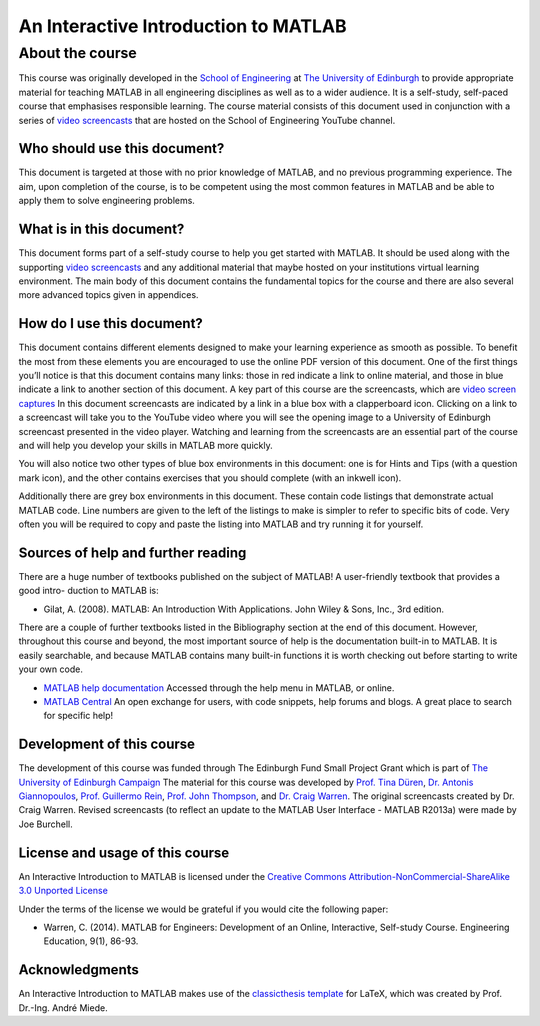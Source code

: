 *************************************
An Interactive Introduction to MATLAB
*************************************

About the course
================

This course was originally developed in the `School of Engineering <https://www.eng.ed.ac.uk>`_ at `The University of Edinburgh <http://www.ed.ac.uk>`_ to provide appropriate material for teaching MATLAB in all engineering disciplines as well as to a wider audience. It is a self-study, self-paced course that emphasises responsible learning. The course material consists of this document used in conjunction with a series of `video screencasts <https://www.youtube.com/playlist?list=PLDlE-GBjzmBZsxFKZfp6Y59qDOJVIh4RN>`_ that are hosted on the School of Engineering YouTube channel.

Who should use this document?
-----------------------------

This document is targeted at those with no prior knowledge of MATLAB, and no previous programming experience. The aim, upon completion of the course, is to be competent using the most common features in MATLAB and be able to apply them to solve engineering problems.

What is in this document?
-------------------------

This document forms part of a self-study course to help you get started with MATLAB. It should be used along with the supporting `video screencasts <https://www.youtube.com/playlist?list=PLDlE-GBjzmBZsxFKZfp6Y59qDOJVIh4RN>`_ and any additional material that maybe hosted on your institutions virtual learning environment. The main body of this document contains the fundamental topics for the course and there are also several more advanced topics given in appendices.

How do I use this document?
---------------------------

This document contains different elements designed to make your learning experience as smooth as possible. To benefit the most from these elements you are encouraged to use the online PDF version of this document. One of the first things you’ll notice is that this document contains many links: those in red indicate a link to online material, and those in blue indicate a link to another section of this document.
A key part of this course are the screencasts, which are `video screen captures <http://en.wikipedia.org/wiki/Screencast>`_ In this document screencasts are indicated by a link in a blue box with a clapperboard icon. Clicking on a link to a screencast will take you to the YouTube video where you will see the opening image to a University of Edinburgh screencast presented in the video player. Watching and learning from the screencasts are an essential part of the course and will help you develop your skills in MATLAB more quickly.

You will also notice two other types of blue box environments in this document: one is for Hints and Tips (with a question mark icon), and the other contains exercises that you should complete
(with an inkwell icon).

Additionally there are grey box environments in this document. These contain code listings that demonstrate actual MATLAB code. Line numbers are given to the left of the listings to make is simpler to refer to specific
bits of code. Very often you will be required to copy and paste the listing into MATLAB and try running it for yourself.

Sources of help and further reading
-----------------------------------

There are a huge number of textbooks published on the subject of MATLAB! A user-friendly textbook that provides a good intro- duction to MATLAB is:

* Gilat, A. (2008). MATLAB: An Introduction With Applications. John Wiley & Sons, Inc., 3rd edition.

There are a couple of further textbooks listed in the Bibliography section at the end of this document. However, throughout this course and beyond, the most important source of help is the documentation built-in to MATLAB. It is easily searchable, and because MATLAB contains many built-in functions it is worth checking out before starting to write your own code.

* `MATLAB help documentation <http://www.mathworks.com/access/helpdesk/help/techdoc/>`_ Accessed through the help menu in MATLAB, or online.
* `MATLAB Central <http://www.mathworks.co.uk/matlabcentral/>`_ An open exchange for users, with code snippets, help forums and blogs. A great place to search for specific help!

Development of this course
--------------------------

The development of this course was funded through The Edinburgh Fund Small Project Grant which is part of `The University of Edinburgh Campaign <http://www.edinburghcampaign.com/alumni-giving/grants>`_
The material for this course was developed by `Prof. Tina Düren <http://www.bath.ac.uk/chem-eng/people/duren/>`_, `Dr. Antonis Giannopoulos <https://www.eng.ed.ac.uk/about/people/dr-antonis-giannopoulos>`_, `Prof. Guillermo Rein <https://www.imperial.ac.uk/people/g.rein>`_, `Prof. John Thompson <https://www.eng.ed.ac.uk/about/people/prof-john-thompson>`_, and `Dr. Craig Warren <https://www.northumbria.ac.uk/about-us/our-staff/w/craig-warren/>`_. The original screencasts created by Dr. Craig Warren. Revised  screencasts (to reflect an update to the MATLAB User Interface - MATLAB R2013a) were made by Joe Burchell.

License and usage of this course
--------------------------------

An Interactive Introduction to MATLAB is licensed under the `Creative Commons Attribution-NonCommercial-ShareAlike 3.0 Unported License <https://creativecommons.org/licenses/by-nc-sa/3.0/>`_

Under the terms of the license we would be grateful if you would cite the following paper:

* Warren, C. (2014). MATLAB for Engineers: Development of an Online, Interactive, Self-study Course. Engineering Education, 9(1), 86-93.

Acknowledgments
---------------

An Interactive Introduction to MATLAB makes use of the `classicthesis template <http://www.miede.de/#classicthesis>`_ for LaTeX, which was created by Prof. Dr.-Ing. André Miede.
